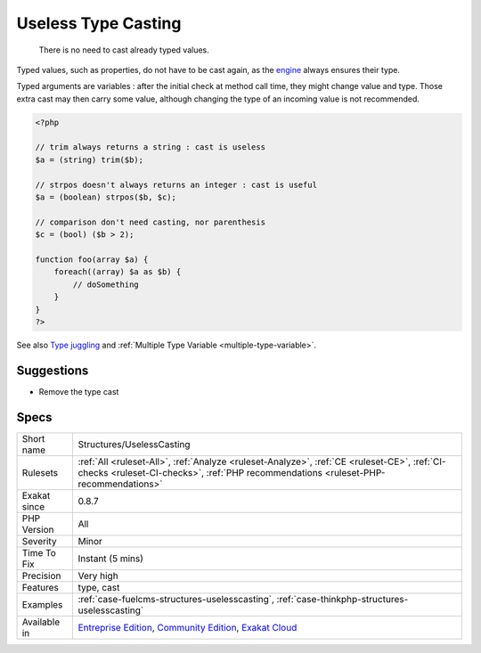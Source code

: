 .. _structures-uselesscasting:

.. _useless-type-casting:

Useless Type Casting
++++++++++++++++++++

  There is no need to cast already typed values.
Typed values, such as properties, do not have to be cast again, as the `engine <https://www.php.net/engine>`_ always ensures their type.

Typed arguments are variables : after the initial check at method call time, they might change value and type. Those extra cast may then carry some value, although changing the type of an incoming value is not recommended.

.. code-block:: php
   
   <?php
   
   // trim always returns a string : cast is useless
   $a = (string) trim($b);
   
   // strpos doesn't always returns an integer : cast is useful
   $a = (boolean) strpos($b, $c);
   
   // comparison don't need casting, nor parenthesis
   $c = (bool) ($b > 2);
   
   function foo(array $a) {
       foreach((array) $a as $b) {
           // doSomething
       }
   }
   ?>

See also `Type juggling <https://www.php.net/manual/en/language.types.type-juggling.php>`_ and :ref:`Multiple Type Variable <multiple-type-variable>`.


Suggestions
___________

* Remove the type cast




Specs
_____

+--------------+-----------------------------------------------------------------------------------------------------------------------------------------------------------------------------------------+
| Short name   | Structures/UselessCasting                                                                                                                                                               |
+--------------+-----------------------------------------------------------------------------------------------------------------------------------------------------------------------------------------+
| Rulesets     | :ref:`All <ruleset-All>`, :ref:`Analyze <ruleset-Analyze>`, :ref:`CE <ruleset-CE>`, :ref:`CI-checks <ruleset-CI-checks>`, :ref:`PHP recommendations <ruleset-PHP-recommendations>`      |
+--------------+-----------------------------------------------------------------------------------------------------------------------------------------------------------------------------------------+
| Exakat since | 0.8.7                                                                                                                                                                                   |
+--------------+-----------------------------------------------------------------------------------------------------------------------------------------------------------------------------------------+
| PHP Version  | All                                                                                                                                                                                     |
+--------------+-----------------------------------------------------------------------------------------------------------------------------------------------------------------------------------------+
| Severity     | Minor                                                                                                                                                                                   |
+--------------+-----------------------------------------------------------------------------------------------------------------------------------------------------------------------------------------+
| Time To Fix  | Instant (5 mins)                                                                                                                                                                        |
+--------------+-----------------------------------------------------------------------------------------------------------------------------------------------------------------------------------------+
| Precision    | Very high                                                                                                                                                                               |
+--------------+-----------------------------------------------------------------------------------------------------------------------------------------------------------------------------------------+
| Features     | type, cast                                                                                                                                                                              |
+--------------+-----------------------------------------------------------------------------------------------------------------------------------------------------------------------------------------+
| Examples     | :ref:`case-fuelcms-structures-uselesscasting`, :ref:`case-thinkphp-structures-uselesscasting`                                                                                           |
+--------------+-----------------------------------------------------------------------------------------------------------------------------------------------------------------------------------------+
| Available in | `Entreprise Edition <https://www.exakat.io/entreprise-edition>`_, `Community Edition <https://www.exakat.io/community-edition>`_, `Exakat Cloud <https://www.exakat.io/exakat-cloud/>`_ |
+--------------+-----------------------------------------------------------------------------------------------------------------------------------------------------------------------------------------+


